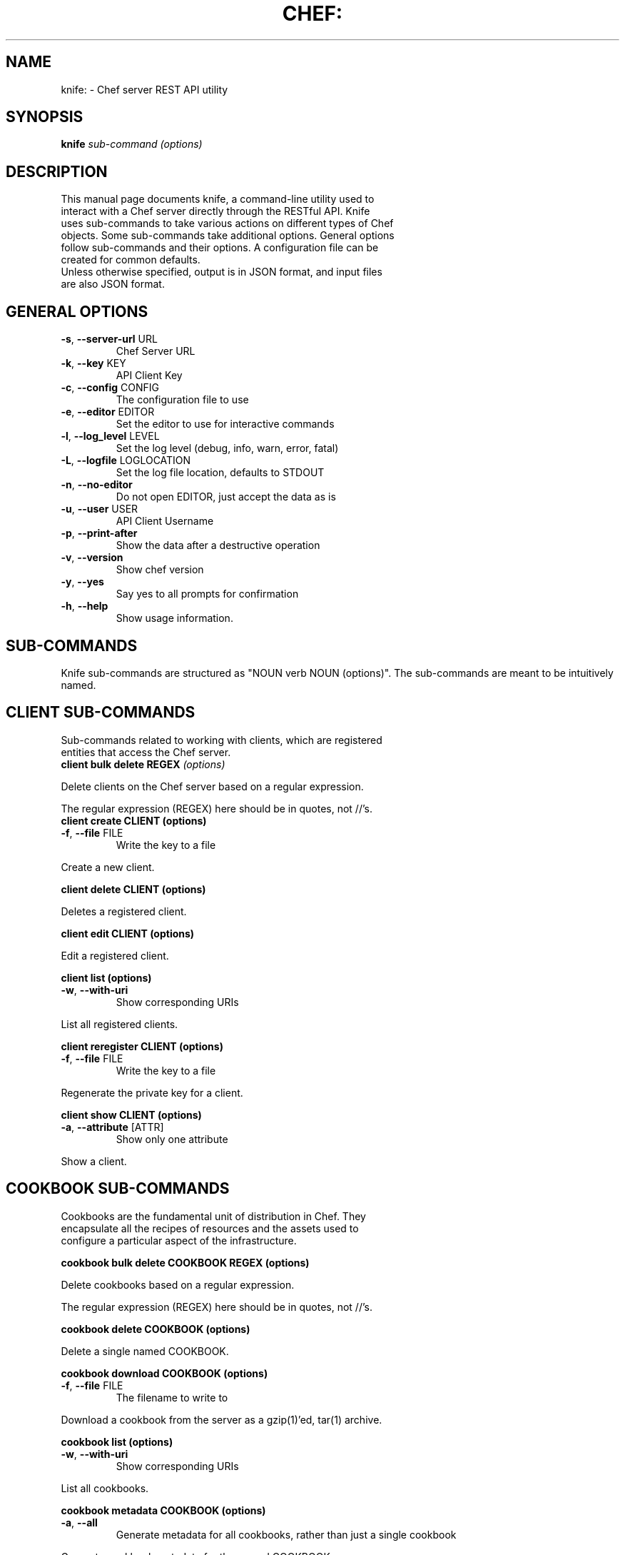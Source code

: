 .TH CHEF: "1" "December 2009" "knife: 0.8.0" "System Administration Utilities"
.SH NAME
knife: \- Chef server REST API utility
.SH SYNOPSIS
.B knife
\fIsub-command (options)\fR
.SH DESCRIPTION
.TP
This manual page documents knife, a command-line utility used to interact with a Chef server directly through the RESTful API. Knife uses sub-commands to take various actions on different types of Chef objects. Some sub-commands take additional options. General options follow sub-commands and their options. A configuration file can be created for common defaults.
.TP
Unless otherwise specified, output is in JSON format, and input files are also JSON format.
.SH GENERAL OPTIONS
.TP
\fB\-s\fR, \fB\-\-server\-url\fR URL
Chef Server URL
.TP
\fB\-k\fR, \fB\-\-key\fR KEY
API Client Key
.TP
\fB\-c\fR, \fB\-\-config\fR CONFIG
The configuration file to use
.TP
\fB\-e\fR, \fB\-\-editor\fR EDITOR
Set the editor to use for interactive commands
.TP
\fB\-l\fR, \fB\-\-log_level\fR LEVEL
Set the log level (debug, info, warn, error, fatal)
.TP
\fB\-L\fR, \fB\-\-logfile\fR LOGLOCATION
Set the log file location, defaults to STDOUT
.TP
\fB\-n\fR, \fB\-\-no\-editor\fR
Do not open EDITOR, just accept the data as is
.TP
\fB\-u\fR, \fB\-\-user\fR USER
API Client Username
.TP
\fB\-p\fR, \fB\-\-print\-after\fR
Show the data after a destructive operation
.TP
\fB\-v\fR, \fB\-\-version\fR
Show chef version
.TP
\fB\-y\fR, \fB\-\-yes\fR
Say yes to all prompts for confirmation
.TP
\fB\-h\fR, \fB\-\-help\fR
Show usage information.
.SH SUB-COMMANDS
Knife sub-commands are structured as "NOUN verb NOUN (options)". The sub-commands are meant to be intuitively named.
.SH CLIENT SUB-COMMANDS
.TP
Sub-commands related to working with clients, which are registered entities that access the Chef server.
.TP
.B client bulk delete REGEX \fI(options)\fR
.PP
Delete clients on the Chef server based on a regular expression.
.PP
The regular expression (REGEX) here should be in quotes, not //'s.
.TP
.B client create CLIENT (options)
.TP
\fB\-f\fR, \fB\-\-file\fR FILE
Write the key to a file
.PP
Create a new client.
.PP
.B client delete CLIENT (options)
.PP
Deletes a registered client.
.PP
.B client edit CLIENT (options)
.PP
Edit a registered client.
.PP
.B client list (options)
.TP
\fB\-w\fR, \fB\-\-with\-uri\fR
Show corresponding URIs
.PP
List all registered clients.
.PP
.B client reregister CLIENT (options)
.TP
\fB\-f\fR, \fB\-\-file\fR FILE
Write the key to a file
.PP
Regenerate the private key for a client.
.PP
.B client show CLIENT (options)
.TP
\fB\-a\fR, \fB\-\-attribute\fR [ATTR]
Show only one attribute
.PP
Show a client.
.SH COOKBOOK SUB-COMMANDS
.TP
Cookbooks are the fundamental unit of distribution in Chef. They encapsulate all the recipes of resources and the assets used to configure a particular aspect of the infrastructure.
.PP
.B cookbook bulk delete COOKBOOK REGEX (options)
.PP
Delete cookbooks based on a regular expression.
.PP
The regular expression (REGEX) here should be in quotes, not //'s.
.PP
.B cookbook delete COOKBOOK (options)
.PP
Delete a single named COOKBOOK.
.PP
.B cookbook download COOKBOOK (options)
.TP
\fB\-f\fR, \fB\-\-file\fR FILE
The filename to write to
.PP
Download a cookbook from the server as a gzip(1)'ed, tar(1) archive.
.PP
.B cookbook list (options)
.TP
\fB\-w\fR, \fB\-\-with\-uri\fR
Show corresponding URIs
.PP
List all cookbooks.
.PP
.B cookbook metadata COOKBOOK (options)
.TP
\fB\-a\fR, \fB\-\-all\fR
Generate metadata for all cookbooks, rather than just a single cookbook
.PP
Generate cookbook metadata for the named COOKBOOK.
.TP
\fB\-o\fR, \fB\-\-cookbook\-path\fR PATH:PATH
A colon\-separated path to look for cookbooks in
.PP
.B cookbook show COOKBOOK [PART] [FILENAME] (options)
.TP
\fB\-f\fR, \fB\-\-fqdn\fR FQDN
The FQDN of the host to see the file for
.TP
\fB\-p\fR, \fB\-\-platform\fR PLATFORM
The platform to see the file for
.TP
\fB\-V\fR, \fB\-\-platform\-version\fR VERSION
The platform version to see the file for
.PP
Show the particular part of a COOKBOOK. PART can be one of:
.TP
\fIattributes definitions files libraries providers recipes resources templates\fR
.PP
.B cookbook upload COOKBOOK (options)
.TP
\fB\-a\fR, \fB\-\-all\fR
Upload all cookbooks, rather than just a single cookbook
.TP
\fB\-o\fR, \fB\-\-cookbook\-path\fR PATH:PATH
A colon\-separated path to look for cookbooks in
.PP
Upload a cookbook to the server.
.SH DATA BAG SUB-COMMANDS
.PP
Data bags are stores of JSON blobs. These blobs are called items. They are free form and indexed by the search mechanism on the Chef server.
.PP
.B data bag create BAG [ITEM] (options)
.PP
Create a new data bag, or item in a data bag.
.PP
.B data bag delete BAG [ITEM] (options)
.PP
Delete a data bag, or item from a data bag.
.PP
.B data bag edit BAG ITEM (options)
.PP
Edit an item in a data bag.
.PP
.B data bag list (options)
.TP
\fB\-w\fR, \fB\-\-with\-uri\fR
Show corresponding URIs
.PP
List the available data bags.
.PP
.B data bag show BAG [ITEM] (options)
.PP
Show a specific data bag or an item in a data bag.
.SH NODE SUB-COMMANDS
.PP
Nodes are the entities which are configured with Chef, typically servers or workstations. Nodes are registered as a client, typcially of the same name, but a single client might represent one or more nodes.
.PP
.B node bulk delete REGEX (options)
.TP
Delete nodes based on a regular expression.
.PP
The regular expression (REGEX) here should be in quotes, not //'s.
.PP
.B node create NODE (options)
.PP
Create a new node.
.PP
.B node delete NODE (options)
.PP
Delete a single node.
.PP
.B node edit NODE (options)
.PP
Edit a node.
.PP
.B node from file FILE (options)
.PP
Create a node from a JSON file.
.PP
.B node list (options)
.TP
\fB\-w\fR, \fB\-\-with\-uri\fR
Show corresponding URIs
.PP
List all nodes.
.PP
.B node run_list add [NODE] [ENTRY] (options)
.TP
\fB\-a\fR, \fB\-\-after\fR [ITEM]
Place the ENTRY in the run list after ITEM
.PP
Add a recipe or role to the node's run_list.
.PP
.B node run_list remove [NODE] [ENTRY] (options)
.PP
Remove a recipe or role from the node's run_list.
.PP
.B node show NODE (options)
.TP
\fB\-a\fR, \fB\-\-attribute\fR [ATTR]
Show only one attribute
.TP
\fB\-r\fR, \fB\-\-run\-list\fR
Show only the run list
.PP
Show a node.
.SH ROLE SUB-COMMANDS
.PP
Roles provide a mechanism to apply a set of recipes and attributes to nodes. For example, the 'webserver' role might instruct Chef to add a recipe for Apache, and specify a default domain to use.
.PP
.B role bulk delete REGEX (options)
.TP
Delete roles based on a regular expression.
.PP
The regular expression (REGEX) here should be in quotes, not //'s.
.PP
.B role create ROLE (options)
.TP
\fB\-d\fR, \fB\-\-description\fR
The role description
.PP
Create a new role.
.PP
.B role delete ROLE (options)
.PP
Delete a role.
.PP
.B role edit ROLE (options)
Edit a role.
.PP
.B role from file FILE (options)
.PP
Update a role from a file.
.PP
.B role list (options)
.TP
\fB\-w\fR, \fB\-\-with\-uri\fR
Show corresponding URIs
.PP
List roles.
.PP
.B role show ROLE (options)
.TP
\fB\-a\fR, \fB\-\-attribute\fR [ATTR]
Show only one attribute
.PP
Show a specific role.
.SH GENERAL SUB-COMMANDS
.PP
The following are general sub-commands that do not fit within the other object types used in Chef.
.PP
.B configure (options)
.TP
\fB\-r\fR, \fB\-\-repository\fR REPO
The path to your chef\-repo
.PP
Create a configuration file for knife. This will prompt for values to enter into the file. See "\fBCONFIGURATION\fR" below for available options.
.PP
.B ec2 instance data [RUN LIST...] (options)
.TP
\fB\-e\fR, \fB\-\-edit\fR
Edit the instance data
.PP
Chef is commonly used with Amazon AWS EC2 nodes. This command will generate instance metadata that can be used to automatically configure an EC2 instance with Chef.
.PP
.B search INDEX QUERY (options)
.TP
\fB\-a\fR, \fB\-\-attribute\fR [ATTR]
Show only one attribute
.TP
\fB\-i\fR, \fB\-\-id\-only\fR
Show only the ID of matching objects
.TP
\fB\-R\fR, \fB\-\-rows\fR INT
The number of rows to return
.TP
\fB\-r\fR, \fB\-\-run\-list\fR
Show only the run list
.TP
\fB\-o\fR, \fB\-\-sort\fR SORT
The order to sort the results in
.TP
\fB\-b\fR, \fB\-\-start\fR ROW
The row to start returning results at
.PP
Search indexes are a powerful feature of the Chef server and the search subcommand allows searching any of the available indexes using the SOLR query syntax.
.PP
.B ssh QUERY COMMAND (options)
.TP
\fB\-a\fR, \fB\-\-attribute\fR ATTR
The attribute to use for opening the connection \- default is fqdn
.TP
\fB\-C\fR, \fB\-\-concurrency\fR NUM
The number of concurrent connections
.PP
The ssh sub-command requires the net-ssh-multi Ruby library.
.PP
.SH CONFIGURATION
The knife configuration file is a Ruby DSL. If it exists, knife uses the settings for \fBGENERAL OPTIONS\fR defaults.
.TP
.B log_level
A Ruby symbol specifying the log level. Corresponds to the \-l or \-\-log_level option. Default is :info.
.TP
.B log_location
Corresponds to the \-L or \-\-logfile option. Default is STDOUT.
.TP
.B node_name
User to authenticate to the Chef server. Corresponds to the \-u or \-\-user option. This is requested from the user when running this sub-command.
.TP
.B client_key
Private key file to authenticate to the Chef server. Corresponds to the \-k or \-\-key option. This is requested from the user when running this sub-command.
.TP
.B chef_server_url
URL of the Chef server. Corresponds to the \-s or \-\-server\-url option. This is requested from the user when running this sub-command.
.TP
.B cache_type
The type of cache to use. Default is \fIBasicFile\fR. This can be any type of Cache that moneta supports: BasicFile, Berkeley, Couch, DataMapper, File, LMC, Memcache, Memory, MongoDB, Redis, Rufus, S3, SDBM, Tyrant, Xattr, YAML.
.TP
.B cache_options
Specifies various options to use for caching. Default reads the Chef client configuration (/etc/chef/checksums).
.TP
.B validation_client_name
Specifies the name of the client used to validate new clients. This is requested from the user when running the configuration sub-command.
.TP
.B validation_key
Specifies the private key file to use for generating ec2 instance data for validating new clients. This is implied from the validation_client_name.
.SH FILES
.PP
\fI~/.chef/knife.rb\fR
.TP
Ruby DSL configuration file for Knife. See "\fBCONFIGURATION\fR".
.SH SEE ALSO
.PP
Full documentation for Chef and Knife is located on the Chef wiki, http://wiki.opscode.com/display/chef/Home.
.PP
JSON is JavaScript Object Notation and more information can be found at http://json.org/.
.PP
SOLR is an open source search engine. The Chef Server includes a SOLR installation. More information about SOLR, including search query syntax, can be found at http://lucene.apache.org/solr/.
.SH AUTHOR
Chef was written by Adam Jacob <adam@ospcode.com> of Opscode (http://www.opscode.com), with contributions from the community.
This manual page was written by Joshua Timberman <joshua@opscode.com> with help2man. Permission is granted
to copy, distribute and / or modify this document under the terms of the Apache 2.0 License.
.PP
On Debian systems, the complete text of the Apache 2.0 License can be found in
/usr/share/common-licenses/Apache-2.0.
